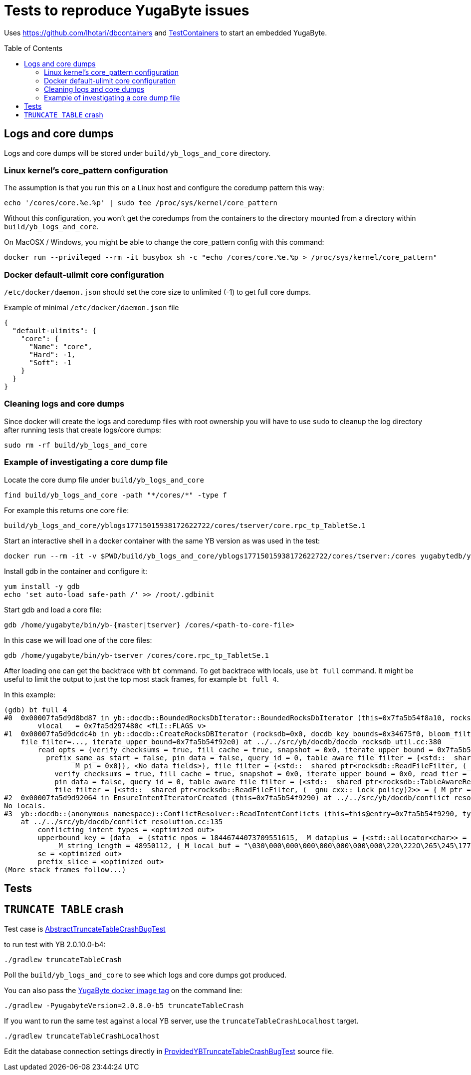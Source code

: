 :toc: macro

= Tests to reproduce YugaByte issues

Uses https://github.com/lhotari/dbcontainers and  https://www.testcontainers.org/[TestContainers] to start an embedded YugaByte.

toc::[]

== Logs and core dumps

Logs and core dumps will be stored under `build/yb_logs_and_core` directory.

=== Linux kernel's core_pattern configuration

The assumption is that you run this on a Linux host and configure the coredump pattern this way:

```
echo '/cores/core.%e.%p' | sudo tee /proc/sys/kernel/core_pattern
```

Without this configuration, you won't get the coredumps from the containers to the directory mounted from a directory within `build/yb_logs_and_core`.

On MacOSX / Windows, you might be able to change the core_pattern config with this command:
```
docker run --privileged --rm -it busybox sh -c "echo /cores/core.%e.%p > /proc/sys/kernel/core_pattern"
```

=== Docker default-ulimit core configuration

`/etc/docker/daemon.json` should set the core size to unlimited (-1) to get full core dumps.

Example of minimal `/etc/docker/daemon.json` file
```
{
  "default-ulimits": {
    "core": {
      "Name": "core",
      "Hard": -1,
      "Soft": -1
    }
  }
}
```

=== Cleaning logs and core dumps

Since docker will create the logs and coredump files with root ownership you will have to use `sudo` to cleanup the log directory after running tests that create logs/core dumps:

```
sudo rm -rf build/yb_logs_and_core
```

=== Example of investigating a core dump file

Locate the core dump file under `build/yb_logs_and_core`

```
find build/yb_logs_and_core -path "*/cores/*" -type f
```

For example this returns one core file:
```
build/yb_logs_and_core/yblogs17715015938172622722/cores/tserver/core.rpc_tp_TabletSe.1
```

Start an interactive shell in a docker container with the same YB version as was used in the test:

```
docker run --rm -it -v $PWD/build/yb_logs_and_core/yblogs17715015938172622722/cores/tserver:/cores yugabytedb/yugabyte:2.0.10.0-b4
```

Install gdb in the container and configure it:
```
yum install -y gdb
echo 'set auto-load safe-path /' >> /root/.gdbinit
```

Start gdb and load a core file:
```
gdb /home/yugabyte/bin/yb-{master|tserver} /cores/<path-to-core-file>
```

In this case we will load one of the core files:
```
gdb /home/yugabyte/bin/yb-tserver /cores/core.rpc_tp_TabletSe.1
```

After loading one can get the backtrace with `bt` command. To get backtrace with locals, use `bt full` command. It might be useful to limit the output to just the top most stack frames, for example `bt full 4`.

In this example:
```
(gdb) bt full 4
#0  0x00007fa5d9d8bd87 in yb::docdb::BoundedRocksDbIterator::BoundedRocksDbIterator (this=0x7fa5b54f8a10, rocksdb=0x0, read_opts=..., key_bounds=0x34675f0) at ../../src/yb/docdb/bounded_rocksdb_iterator.cc:22
        vlocal__ = 0x7fa5d297480c <fLI::FLAGS_v>
#1  0x00007fa5d9dcdc4b in yb::docdb::CreateRocksDBIterator (rocksdb=0x0, docdb_key_bounds=0x34675f0, bloom_filter_mode=bloom_filter_mode@entry=yb::docdb::DONT_USE_BLOOM_FILTER, user_key_for_filter=..., query_id=query_id@entry=0,
    file_filter=..., iterate_upper_bound=0x7fa5b54f92e0) at ../../src/yb/docdb/docdb_rocksdb_util.cc:380
        read_opts = {verify_checksums = true, fill_cache = true, snapshot = 0x0, iterate_upper_bound = 0x7fa5b54f92e0, read_tier = rocksdb::kReadAllTier, tailing = false, managed = false, total_order_seek = false,
          prefix_same_as_start = false, pin_data = false, query_id = 0, table_aware_file_filter = {<std::__shared_ptr<rocksdb::TableAwareReadFileFilter, (__gnu_cxx::_Lock_policy)2>> = {_M_ptr = 0x0, _M_refcount = {
                _M_pi = 0x0}}, <No data fields>}, file_filter = {<std::__shared_ptr<rocksdb::ReadFileFilter, (__gnu_cxx::_Lock_policy)2>> = {_M_ptr = 0x0, _M_refcount = {_M_pi = 0x0}}, <No data fields>}, static kDefault = {
            verify_checksums = true, fill_cache = true, snapshot = 0x0, iterate_upper_bound = 0x0, read_tier = rocksdb::kReadAllTier, tailing = false, managed = false, total_order_seek = false, prefix_same_as_start = false,
            pin_data = false, query_id = 0, table_aware_file_filter = {<std::__shared_ptr<rocksdb::TableAwareReadFileFilter, (__gnu_cxx::_Lock_policy)2>> = {_M_ptr = 0x0, _M_refcount = {_M_pi = 0x0}}, <No data fields>},
            file_filter = {<std::__shared_ptr<rocksdb::ReadFileFilter, (__gnu_cxx::_Lock_policy)2>> = {_M_ptr = 0x0, _M_refcount = {_M_pi = 0x0}}, <No data fields>}, static kDefault = <same as static member of an already seen type>}}
#2  0x00007fa5d9d92064 in EnsureIntentIteratorCreated (this=0x7fa5b54f9290) at ../../src/yb/docdb/conflict_resolution.cc:200
No locals.
#3  yb::docdb::(anonymous namespace)::ConflictResolver::ReadIntentConflicts (this=this@entry=0x7fa5b54f9290, type=..., type@entry=..., intent_key_prefix=intent_key_prefix@entry=0x7fa5b54f8e90)
    at ../../src/yb/docdb/conflict_resolution.cc:135
        conflicting_intent_types = <optimized out>
        upperbound_key = {data_ = {static npos = 18446744073709551615, _M_dataplus = {<std::allocator<char>> = {<__gnu_cxx::new_allocator<char>> = {<No data fields>}, <No data fields>}, _M_p = 0x7fa5b54f89b0 "\031"},
            _M_string_length = 48950112, {_M_local_buf = "\030\000\000\000\000\000\000\000\220\222O\265\245\177\000", _M_allocated_capacity = 24}}}
        se = <optimized out>
        prefix_slice = <optimized out>
(More stack frames follow...)
```

== Tests

== `TRUNCATE TABLE` crash

Test case is link:src/test/java/com/github/lhotari/dbcontainer/yugabyte/truncatetable/AbstractTruncateTableCrashBugTest.java[AbstractTruncateTableCrashBugTest]

to run test with YB 2.0.10.0-b4:

```
./gradlew truncateTableCrash
```

Poll the `build/yb_logs_and_core` to see which logs and core dumps got produced.

You can also pass the https://docs.yugabyte.com/latest/releases/[YugaByte docker image tag] on the command line:
```
./gradlew -PyugabyteVersion=2.0.8.0-b5 truncateTableCrash
```

If you want to run the same test against a local YB server, use the `truncateTableCrashLocalhost` target.
```
./gradlew truncateTableCrashLocalhost
```
Edit the database connection settings directly in link:src/test/java/com/github/lhotari/dbcontainer/yugabyte/truncatetable/ProvidedYBTruncateTableCrashBugTest.java[ProvidedYBTruncateTableCrashBugTest] source file.

